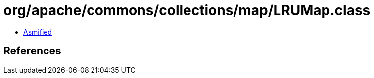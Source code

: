 = org/apache/commons/collections/map/LRUMap.class

 - link:LRUMap-asmified.java[Asmified]

== References

